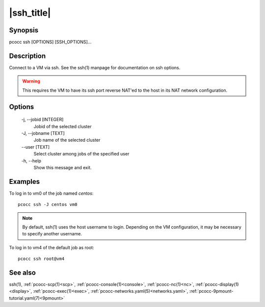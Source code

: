 .. _ssh:

|ssh_title|
===========

Synopsis
********

pcocc ssh [OPTIONS] [SSH_OPTIONS]...

Description
***********

Connect to a VM via ssh. See the ssh(1) manpage for documentation on ssh options.

.. warning::
    This requires the VM to have its ssh port reverse NAT'ed to the host in its NAT network configuration.

Options
*******

    -j, \-\-jobid [INTEGER]
                Jobid of the selected cluster

    -J, \-\-jobname [TEXT]
                Job name of the selected cluster

    \-\-user [TEXT]
                Select cluster among jobs of the specified user

    -h, \-\-help
                Show this message and exit.

Examples
********

To log in to vm0 of the job named *centos*::

    pcocc ssh -J centos vm0

.. note::
    By default, ssh(1) uses the host username to login. Depending on the VM configuration, it may be necessary to specify another username.

To log in to vm4 of the default job as root::

    pcocc ssh root@vm4

See also
********

ssh(1), :ref:`pcocc-scp(1)<scp>`, :ref:`pcocc-console(1)<console>`, :ref:`pcocc-nc(1)<nc>`, :ref:`pcocc-display(1)<display>`, :ref:`pcocc-exec(1)<exec>`, :ref:`pcocc-networks.yaml(5)<networks.yaml>`, :ref:`pcocc-9pmount-tutorial.yaml(7)<9pmount>`
